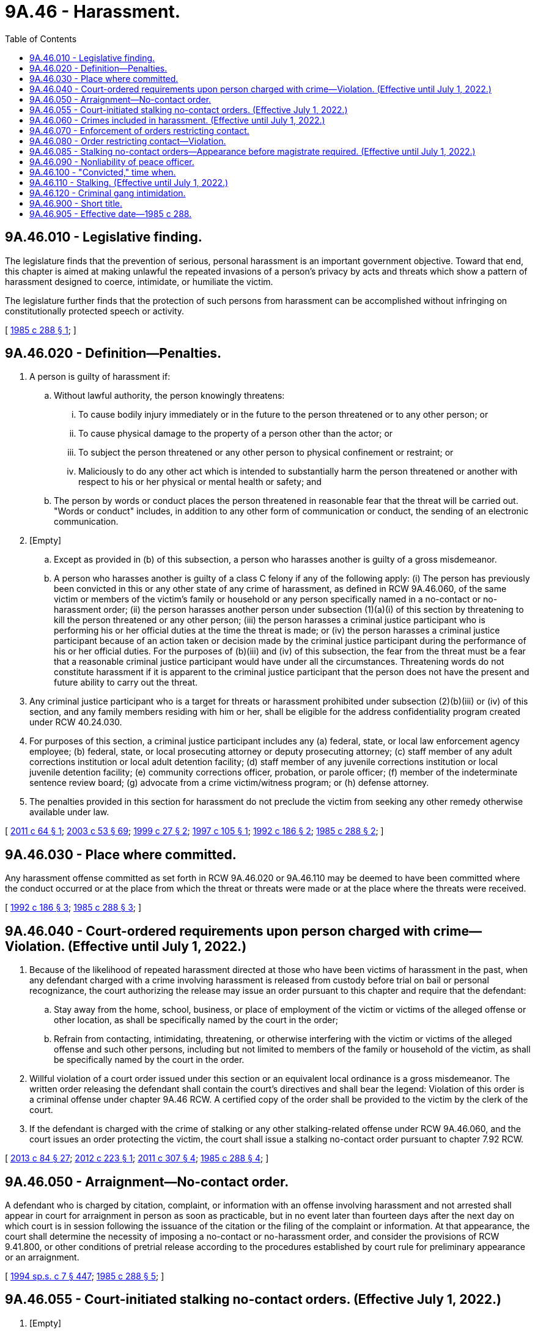 = 9A.46 - Harassment.
:toc:

== 9A.46.010 - Legislative finding.
The legislature finds that the prevention of serious, personal harassment is an important government objective. Toward that end, this chapter is aimed at making unlawful the repeated invasions of a person's privacy by acts and threats which show a pattern of harassment designed to coerce, intimidate, or humiliate the victim.

The legislature further finds that the protection of such persons from harassment can be accomplished without infringing on constitutionally protected speech or activity.

[ http://leg.wa.gov/CodeReviser/documents/sessionlaw/1985c288.pdf?cite=1985%20c%20288%20§%201[1985 c 288 § 1]; ]

== 9A.46.020 - Definition—Penalties.
. A person is guilty of harassment if:

.. Without lawful authority, the person knowingly threatens:

... To cause bodily injury immediately or in the future to the person threatened or to any other person; or

... To cause physical damage to the property of a person other than the actor; or

... To subject the person threatened or any other person to physical confinement or restraint; or

... Maliciously to do any other act which is intended to substantially harm the person threatened or another with respect to his or her physical or mental health or safety; and

.. The person by words or conduct places the person threatened in reasonable fear that the threat will be carried out. "Words or conduct" includes, in addition to any other form of communication or conduct, the sending of an electronic communication.

. [Empty]
.. Except as provided in (b) of this subsection, a person who harasses another is guilty of a gross misdemeanor.

.. A person who harasses another is guilty of a class C felony if any of the following apply: (i) The person has previously been convicted in this or any other state of any crime of harassment, as defined in RCW 9A.46.060, of the same victim or members of the victim's family or household or any person specifically named in a no-contact or no-harassment order; (ii) the person harasses another person under subsection (1)(a)(i) of this section by threatening to kill the person threatened or any other person; (iii) the person harasses a criminal justice participant who is performing his or her official duties at the time the threat is made; or (iv) the person harasses a criminal justice participant because of an action taken or decision made by the criminal justice participant during the performance of his or her official duties. For the purposes of (b)(iii) and (iv) of this subsection, the fear from the threat must be a fear that a reasonable criminal justice participant would have under all the circumstances. Threatening words do not constitute harassment if it is apparent to the criminal justice participant that the person does not have the present and future ability to carry out the threat.

. Any criminal justice participant who is a target for threats or harassment prohibited under subsection (2)(b)(iii) or (iv) of this section, and any family members residing with him or her, shall be eligible for the address confidentiality program created under RCW 40.24.030.

. For purposes of this section, a criminal justice participant includes any (a) federal, state, or local law enforcement agency employee; (b) federal, state, or local prosecuting attorney or deputy prosecuting attorney; (c) staff member of any adult corrections institution or local adult detention facility; (d) staff member of any juvenile corrections institution or local juvenile detention facility; (e) community corrections officer, probation, or parole officer; (f) member of the indeterminate sentence review board; (g) advocate from a crime victim/witness program; or (h) defense attorney.

. The penalties provided in this section for harassment do not preclude the victim from seeking any other remedy otherwise available under law.

[ http://lawfilesext.leg.wa.gov/biennium/2011-12/Pdf/Bills/Session%20Laws/House/1206-S2.SL.pdf?cite=2011%20c%2064%20§%201[2011 c 64 § 1]; http://lawfilesext.leg.wa.gov/biennium/2003-04/Pdf/Bills/Session%20Laws/Senate/5758.SL.pdf?cite=2003%20c%2053%20§%2069[2003 c 53 § 69]; http://lawfilesext.leg.wa.gov/biennium/1999-00/Pdf/Bills/Session%20Laws/House/1011.SL.pdf?cite=1999%20c%2027%20§%202[1999 c 27 § 2]; http://lawfilesext.leg.wa.gov/biennium/1997-98/Pdf/Bills/Session%20Laws/House/1636.SL.pdf?cite=1997%20c%20105%20§%201[1997 c 105 § 1]; http://lawfilesext.leg.wa.gov/biennium/1991-92/Pdf/Bills/Session%20Laws/House/2702-S.SL.pdf?cite=1992%20c%20186%20§%202[1992 c 186 § 2]; http://leg.wa.gov/CodeReviser/documents/sessionlaw/1985c288.pdf?cite=1985%20c%20288%20§%202[1985 c 288 § 2]; ]

== 9A.46.030 - Place where committed.
Any harassment offense committed as set forth in RCW 9A.46.020 or 9A.46.110 may be deemed to have been committed where the conduct occurred or at the place from which the threat or threats were made or at the place where the threats were received.

[ http://lawfilesext.leg.wa.gov/biennium/1991-92/Pdf/Bills/Session%20Laws/House/2702-S.SL.pdf?cite=1992%20c%20186%20§%203[1992 c 186 § 3]; http://leg.wa.gov/CodeReviser/documents/sessionlaw/1985c288.pdf?cite=1985%20c%20288%20§%203[1985 c 288 § 3]; ]

== 9A.46.040 - Court-ordered requirements upon person charged with crime—Violation. (Effective until July 1, 2022.)
. Because of the likelihood of repeated harassment directed at those who have been victims of harassment in the past, when any defendant charged with a crime involving harassment is released from custody before trial on bail or personal recognizance, the court authorizing the release may issue an order pursuant to this chapter and require that the defendant:

.. Stay away from the home, school, business, or place of employment of the victim or victims of the alleged offense or other location, as shall be specifically named by the court in the order;

.. Refrain from contacting, intimidating, threatening, or otherwise interfering with the victim or victims of the alleged offense and such other persons, including but not limited to members of the family or household of the victim, as shall be specifically named by the court in the order.

. Willful violation of a court order issued under this section or an equivalent local ordinance is a gross misdemeanor. The written order releasing the defendant shall contain the court's directives and shall bear the legend: Violation of this order is a criminal offense under chapter 9A.46 RCW. A certified copy of the order shall be provided to the victim by the clerk of the court.

. If the defendant is charged with the crime of stalking or any other stalking-related offense under RCW 9A.46.060, and the court issues an order protecting the victim, the court shall issue a stalking no-contact order pursuant to chapter 7.92 RCW.

[ http://lawfilesext.leg.wa.gov/biennium/2013-14/Pdf/Bills/Session%20Laws/House/1383-S.SL.pdf?cite=2013%20c%2084%20§%2027[2013 c 84 § 27]; http://lawfilesext.leg.wa.gov/biennium/2011-12/Pdf/Bills/Session%20Laws/House/2363-S.SL.pdf?cite=2012%20c%20223%20§%201[2012 c 223 § 1]; http://lawfilesext.leg.wa.gov/biennium/2011-12/Pdf/Bills/Session%20Laws/Senate/5579-S.SL.pdf?cite=2011%20c%20307%20§%204[2011 c 307 § 4]; http://leg.wa.gov/CodeReviser/documents/sessionlaw/1985c288.pdf?cite=1985%20c%20288%20§%204[1985 c 288 § 4]; ]

== 9A.46.050 - Arraignment—No-contact order.
A defendant who is charged by citation, complaint, or information with an offense involving harassment and not arrested shall appear in court for arraignment in person as soon as practicable, but in no event later than fourteen days after the next day on which court is in session following the issuance of the citation or the filing of the complaint or information. At that appearance, the court shall determine the necessity of imposing a no-contact or no-harassment order, and consider the provisions of RCW 9.41.800, or other conditions of pretrial release according to the procedures established by court rule for preliminary appearance or an arraignment.

[ http://lawfilesext.leg.wa.gov/biennium/1993-94/Pdf/Bills/Session%20Laws/House/2319-S2.SL.pdf?cite=1994%20sp.s.%20c%207%20§%20447[1994 sp.s. c 7 § 447]; http://leg.wa.gov/CodeReviser/documents/sessionlaw/1985c288.pdf?cite=1985%20c%20288%20§%205[1985 c 288 § 5]; ]

== 9A.46.055 - Court-initiated stalking no-contact orders. (Effective July 1, 2022.)
. [Empty]
.. When any person charged with or arrested for stalking as defined in RCW 9A.46.110 or any other stalking-related offense under RCW 9A.46.060 is released from custody before arraignment or trial on bail or personal recognizance, the court authorizing the release may prohibit that person from having any contact with the victim. The jurisdiction authorizing the release shall determine whether that person should be prohibited from having any contact with the victim. If there is no outstanding restraining or protective order prohibiting that person from having contact with the victim, and the victim does not qualify for a domestic violence protection order under chapter 7.105 RCW, the court authorizing release may issue, by telephone, a stalking no-contact order prohibiting the person charged or arrested from having contact with the victim or from knowingly coming within, or knowingly remaining within, a specified distance of a location.

.. In issuing the order, the court shall consider the provisions of RCW 9.41.800.

.. The stalking no-contact order shall also be issued in writing as soon as possible.

. [Empty]
.. At the time of arraignment or whenever a motion is brought to modify the conditions of the defendant's release, the court shall determine whether a stalking no-contact order shall be issued or extended. If a stalking no-contact order is issued or extended, the court may also include in the conditions of release a requirement that the defendant submit to electronic monitoring, including real-time global positioning system monitoring with victim notification. If electronic monitoring is ordered, the court shall specify who shall provide the monitoring services, and the terms under which the monitoring shall be performed. Upon conviction, the court may require as a condition of the sentence that the defendant reimburse the providing agency for the costs of the electronic monitoring, including costs relating to real-time global positioning system monitoring with victim notification.

.. A stalking no-contact order issued by the court in conjunction with criminal charges shall terminate if the defendant is acquitted or the charges are dismissed, unless the victim files an independent action for a stalking protection order. If the victim files an independent action for a civil stalking protection order, the order may be continued by the court until a full hearing is conducted pursuant to chapter 7.105 RCW.

. [Empty]
.. The written order releasing the person charged or arrested shall contain the court's directives and shall bear the legend: "Violation of this order is a criminal offense under chapter 7.105 RCW and will subject a violator to arrest. You can be arrested even if any person protected by the order invites or allows you to violate the order's prohibitions. You have the sole responsibility to avoid or refrain from violating the order's provisions. Only the court can change the order."

.. A certified copy of the order shall be provided to the victim at no charge.

. If a stalking no-contact order has been issued prior to charging, that order shall expire at arraignment or within seventy-two hours if charges are not filed.

. Whenever an order prohibiting contact is issued pursuant to subsection (2) of this section, the clerk of the court shall forward a copy of the order on or before the next judicial day to the appropriate law enforcement agency specified in the order. Upon receipt of the copy of the order, the law enforcement agency shall enter the order for one year unless a different expiration date is specified on the order into any computer-based criminal intelligence information system available in this state used by law enforcement agencies to list outstanding warrants. Entry into the computer-based criminal intelligence information system constitutes notice to all law enforcement agencies of the existence of the order. The order is fully enforceable in any jurisdiction in the state.

. [Empty]
.. When a defendant is found guilty of stalking as defined in RCW 9A.46.110 or any other stalking-related offense under RCW 9A.46.060 and a condition of the sentence restricts the defendant's ability to have contact with the victim, and the victim does not qualify for a domestic violence protection order under chapter 7.105 RCW, the condition shall be recorded as a stalking no-contact order.

.. The written order entered as a condition of sentencing shall contain the court's directives and shall bear the legend: "Violation of this order is a criminal offense under chapter 7.105 RCW and will subject a violator to arrest. You can be arrested even if any person protected by the order invites or allows you to violate the order's prohibitions. You have the sole responsibility to avoid or refrain from violating the order's provisions. Only the court can change the order."

.. A final stalking no-contact order entered in conjunction with a criminal prosecution shall remain in effect for a period of five years from the date of entry.

.. A certified copy of the order shall be provided to the victim at no charge.

. A knowing violation of a court order issued under subsection (1), (2), or (6) of this section is punishable under RCW 7.105.450.

. Whenever a stalking no-contact order is issued, modified, or terminated under subsection (1), (2), or (6) of this section, the clerk of the court shall forward a copy of the order on or before the next judicial day to the appropriate law enforcement agency specified in the order. Upon receipt of the copy of the order, the law enforcement agency shall enter the order for one year unless a different expiration date is specified on the order into any computer-based criminal intelligence information system available in this state used by law enforcement agencies to list outstanding warrants. Entry into the computer-based criminal intelligence information system constitutes notice to all law enforcement agencies of the existence of the order. The order is fully enforceable in any jurisdiction in the state. Upon receipt of notice that an order has been terminated under subsection (2) of this section, the law enforcement agency shall remove the order from the computer-based criminal intelligence information system.

[ http://lawfilesext.leg.wa.gov/biennium/2021-22/Pdf/Bills/Session%20Laws/House/1320-S2.SL.pdf?cite=2021%20c%20215%20§%20165[2021 c 215 § 165]; http://lawfilesext.leg.wa.gov/biennium/2013-14/Pdf/Bills/Session%20Laws/House/1383-S.SL.pdf?cite=2013%20c%2084%20§%2016[2013 c 84 § 16]; ]

== 9A.46.060 - Crimes included in harassment. (Effective until July 1, 2022.)
As used in this chapter, "harassment" may include but is not limited to any of the following crimes:

. Harassment (RCW 9A.46.020);

. Hate crime (RCW 9A.36.080);

. Telephone harassment (RCW 9.61.230);

. Assault in the first degree (RCW 9A.36.011);

. Assault of a child in the first degree (RCW 9A.36.120);

. Assault in the second degree (RCW 9A.36.021);

. Assault of a child in the second degree (RCW 9A.36.130);

. Assault in the fourth degree (RCW 9A.36.041);

. Reckless endangerment (RCW 9A.36.050);

. Extortion in the first degree (RCW 9A.56.120);

. Extortion in the second degree (RCW 9A.56.130);

. Coercion (RCW 9A.36.070);

. Burglary in the first degree (RCW 9A.52.020);

. Burglary in the second degree (RCW 9A.52.030);

. Criminal trespass in the first degree (RCW 9A.52.070);

. Criminal trespass in the second degree (RCW 9A.52.080);

. Malicious mischief in the first degree (RCW 9A.48.070);

. Malicious mischief in the second degree (RCW 9A.48.080);

. Malicious mischief in the third degree (RCW 9A.48.090);

. Kidnapping in the first degree (RCW 9A.40.020);

. Kidnapping in the second degree (RCW 9A.40.030);

. Unlawful imprisonment (RCW 9A.40.040);

. Rape in the first degree (RCW 9A.44.040);

. Rape in the second degree (RCW 9A.44.050);

. Rape in the third degree (RCW 9A.44.060);

. Indecent liberties (RCW 9A.44.100);

. Rape of a child in the first degree (RCW 9A.44.073);

. Rape of a child in the second degree (RCW 9A.44.076);

. Rape of a child in the third degree (RCW 9A.44.079);

. Child molestation in the first degree (RCW 9A.44.083);

. Child molestation in the second degree (RCW 9A.44.086);

. Child molestation in the third degree (RCW 9A.44.089);

. Stalking (RCW 9A.46.110);

. Cyberstalking (RCW 9.61.260);

. Residential burglary (RCW 9A.52.025);

. Violation of a temporary, permanent, or final protective order issued pursuant to chapter 7.90, 9A.46, 10.14, 10.99, 26.09, or 26.50 RCW;

. Unlawful discharge of a laser in the first degree (RCW 9A.49.020); and

. Unlawful discharge of a laser in the second degree (RCW 9A.49.030).

[ http://lawfilesext.leg.wa.gov/biennium/2019-20/Pdf/Bills/Session%20Laws/House/1732-S.SL.pdf?cite=2019%20c%20271%20§%208[2019 c 271 § 8]; http://lawfilesext.leg.wa.gov/biennium/2005-06/Pdf/Bills/Session%20Laws/House/2576-S.SL.pdf?cite=2006%20c%20138%20§%2021[2006 c 138 § 21]; http://lawfilesext.leg.wa.gov/biennium/2003-04/Pdf/Bills/Session%20Laws/House/2771-S.SL.pdf?cite=2004%20c%2094%20§%204[2004 c 94 § 4]; http://lawfilesext.leg.wa.gov/biennium/1999-00/Pdf/Bills/Session%20Laws/House/2086-S.SL.pdf?cite=1999%20c%20180%20§%207[1999 c 180 § 7]; http://lawfilesext.leg.wa.gov/biennium/1997-98/Pdf/Bills/Session%20Laws/House/3900-S3.SL.pdf?cite=1997%20c%20338%20§%2052[1997 c 338 § 52]; http://lawfilesext.leg.wa.gov/biennium/1993-94/Pdf/Bills/Session%20Laws/Senate/6007-S.SL.pdf?cite=1994%20c%20271%20§%20802[1994 c 271 § 802]; http://lawfilesext.leg.wa.gov/biennium/1993-94/Pdf/Bills/Session%20Laws/House/2392.SL.pdf?cite=1994%20c%20121%20§%202[1994 c 121 § 2]; prior:  1992 c 186 § 4; http://lawfilesext.leg.wa.gov/biennium/1991-92/Pdf/Bills/Session%20Laws/Senate/6104-S.SL.pdf?cite=1992%20c%20145%20§%2012[1992 c 145 § 12]; http://leg.wa.gov/CodeReviser/documents/sessionlaw/1988c145.pdf?cite=1988%20c%20145%20§%2015[1988 c 145 § 15]; http://leg.wa.gov/CodeReviser/documents/sessionlaw/1985c288.pdf?cite=1985%20c%20288%20§%206[1985 c 288 § 6]; ]

== 9A.46.070 - Enforcement of orders restricting contact.
Any law enforcement agency in this state may enforce this chapter as it relates to orders restricting the defendants' ability to have contact with the victim or others.

[ http://leg.wa.gov/CodeReviser/documents/sessionlaw/1985c288.pdf?cite=1985%20c%20288%20§%207[1985 c 288 § 7]; ]

== 9A.46.080 - Order restricting contact—Violation.
The victim shall be informed by local law enforcement agencies or the prosecuting attorney of the final disposition of the case in which the victim is involved. If a defendant is found guilty of a crime of harassment and a condition of the sentence restricts the defendant's ability to have contact with the victim or witnesses, the condition shall be recorded and a written certified copy of that order shall be provided to the victim or witnesses by the clerk of the court. Willful violation of a court order issued under this section or an equivalent local ordinance is a gross misdemeanor. The written order shall contain the court's directives and shall bear the legend: Violation of this order is a criminal offense under chapter 9A.46 RCW and will subject a violator to arrest.

[ http://lawfilesext.leg.wa.gov/biennium/2011-12/Pdf/Bills/Session%20Laws/House/2363-S.SL.pdf?cite=2012%20c%20223%20§%202[2012 c 223 § 2]; http://lawfilesext.leg.wa.gov/biennium/2011-12/Pdf/Bills/Session%20Laws/Senate/5579-S.SL.pdf?cite=2011%20c%20307%20§%205[2011 c 307 § 5]; http://leg.wa.gov/CodeReviser/documents/sessionlaw/1985c288.pdf?cite=1985%20c%20288%20§%208[1985 c 288 § 8]; ]

== 9A.46.085 - Stalking no-contact orders—Appearance before magistrate required. (Effective until July 1, 2022.)
. A defendant arrested for stalking as defined by RCW 9A.46.110 shall be required to appear in person before a magistrate within one judicial day after the arrest.

. At the time of appearance provided in subsection (1) of this section the court shall determine the necessity of imposing a stalking no-contact order under chapter 7.92 RCW.

. Appearances required pursuant to this section are mandatory and cannot be waived.

. The stalking no-contact order shall be issued and entered with the appropriate law enforcement agency pursuant to the procedures outlined in chapter 7.92 RCW.

[ http://lawfilesext.leg.wa.gov/biennium/2013-14/Pdf/Bills/Session%20Laws/House/1383-S.SL.pdf?cite=2013%20c%2084%20§%2028[2013 c 84 § 28]; ]

== 9A.46.090 - Nonliability of peace officer.
A peace officer shall not be held liable in any civil action for an arrest based on probable cause, enforcement in good faith of a court order, or any other action or omission in good faith under this chapter arising from an alleged incident of harassment brought by any party to the incident.

[ http://leg.wa.gov/CodeReviser/documents/sessionlaw/1985c288.pdf?cite=1985%20c%20288%20§%209[1985 c 288 § 9]; ]

== 9A.46.100 - "Convicted," time when.
As used in RCW 9.61.230, 9.61.260, 9A.46.020, or 9A.46.110, a person has been "convicted" at such time as a plea of guilty has been accepted or a verdict of guilty has been filed, notwithstanding the pendency of any future proceedings including but not limited to sentencing, posttrial motions, and appeals.

[ http://lawfilesext.leg.wa.gov/biennium/2003-04/Pdf/Bills/Session%20Laws/House/2771-S.SL.pdf?cite=2004%20c%2094%20§%205[2004 c 94 § 5]; http://lawfilesext.leg.wa.gov/biennium/1991-92/Pdf/Bills/Session%20Laws/House/2702-S.SL.pdf?cite=1992%20c%20186%20§%205[1992 c 186 § 5]; http://leg.wa.gov/CodeReviser/documents/sessionlaw/1985c288.pdf?cite=1985%20c%20288%20§%2010[1985 c 288 § 10]; ]

== 9A.46.110 - Stalking. (Effective until July 1, 2022.)
. A person commits the crime of stalking if, without lawful authority and under circumstances not amounting to a felony attempt of another crime:

.. He or she intentionally and repeatedly harasses or repeatedly follows another person; and

.. The person being harassed or followed is placed in fear that the stalker intends to injure the person, another person, or property of the person or of another person. The feeling of fear must be one that a reasonable person in the same situation would experience under all the circumstances; and

.. The stalker either:

... Intends to frighten, intimidate, or harass the person; or

... Knows or reasonably should know that the person is afraid, intimidated, or harassed even if the stalker did not intend to place the person in fear or intimidate or harass the person.

. [Empty]
.. It is not a defense to the crime of stalking under subsection (1)(c)(i) of this section that the stalker was not given actual notice that the person did not want the stalker to contact or follow the person; and

.. It is not a defense to the crime of stalking under subsection (1)(c)(ii) of this section that the stalker did not intend to frighten, intimidate, or harass the person.

. It shall be a defense to the crime of stalking that the defendant is a licensed private investigator acting within the capacity of his or her license as provided by chapter 18.165 RCW.

. Attempts to contact or follow the person after being given actual notice that the person does not want to be contacted or followed constitutes prima facie evidence that the stalker intends to intimidate or harass the person. "Contact" includes, in addition to any other form of contact or communication, the sending of an electronic communication to the person.

. [Empty]
.. Except as provided in (b) of this subsection, a person who stalks another person is guilty of a gross misdemeanor.

.. A person who stalks another is guilty of a class B felony if any of the following applies: (i) The stalker has previously been convicted in this state or any other state of any crime of harassment, as defined in RCW 9A.46.060, of the same victim or members of the victim's family or household or any person specifically named in a protective order; (ii) the stalking violates any protective order protecting the person being stalked; (iii) the stalker has previously been convicted of a gross misdemeanor or felony stalking offense under this section for stalking another person; (iv) the stalker was armed with a deadly weapon, as defined in RCW 9.94A.825, while stalking the person; (v)(A) the stalker's victim is or was a law enforcement officer; judge; juror; attorney; victim advocate; legislator; community corrections' officer; an employee, contract staff person, or volunteer of a correctional agency; court employee, court clerk, or courthouse facilitator; or an employee of the child protective, child welfare, or adult protective services division within the department of social and health services; and (B) the stalker stalked the victim to retaliate against the victim for an act the victim performed during the course of official duties or to influence the victim's performance of official duties; or (vi) the stalker's victim is a current, former, or prospective witness in an adjudicative proceeding, and the stalker stalked the victim to retaliate against the victim as a result of the victim's testimony or potential testimony.

. As used in this section:

.. "Correctional agency" means a person working for the department of natural resources in a correctional setting or any state, county, or municipally operated agency with the authority to direct the release of a person serving a sentence or term of confinement and includes but is not limited to the department of corrections, the indeterminate sentence review board, and the department of social and health services.

.. "Follows" means deliberately maintaining visual or physical proximity to a specific person over a period of time. A finding that the alleged stalker repeatedly and deliberately appears at the person's home, school, place of employment, business, or any other location to maintain visual or physical proximity to the person is sufficient to find that the alleged stalker follows the person. It is not necessary to establish that the alleged stalker follows the person while in transit from one location to another.

.. "Harasses" means unlawful harassment as defined in RCW 10.14.020.

.. "Protective order" means any temporary or permanent court order prohibiting or limiting violence against, harassment of, contact or communication with, or physical proximity to another person.

.. "Repeatedly" means on two or more separate occasions.

[ http://lawfilesext.leg.wa.gov/biennium/2013-14/Pdf/Bills/Session%20Laws/House/1383-S.SL.pdf?cite=2013%20c%2084%20§%2029[2013 c 84 § 29]; http://lawfilesext.leg.wa.gov/biennium/2007-08/Pdf/Bills/Session%20Laws/House/1319-S.SL.pdf?cite=2007%20c%20201%20§%201[2007 c 201 § 1]; http://lawfilesext.leg.wa.gov/biennium/2005-06/Pdf/Bills/Session%20Laws/House/3122.SL.pdf?cite=2006%20c%2095%20§%203[2006 c 95 § 3]; http://lawfilesext.leg.wa.gov/biennium/2003-04/Pdf/Bills/Session%20Laws/Senate/5758.SL.pdf?cite=2003%20c%2053%20§%2070[2003 c 53 § 70]; http://lawfilesext.leg.wa.gov/biennium/1999-00/Pdf/Bills/Session%20Laws/House/1142.SL.pdf?cite=1999%20c%20143%20§%2035[1999 c 143 § 35]; http://lawfilesext.leg.wa.gov/biennium/1999-00/Pdf/Bills/Session%20Laws/House/1011.SL.pdf?cite=1999%20c%2027%20§%203[1999 c 27 § 3]; http://lawfilesext.leg.wa.gov/biennium/1993-94/Pdf/Bills/Session%20Laws/Senate/6007-S.SL.pdf?cite=1994%20c%20271%20§%20801[1994 c 271 § 801]; http://lawfilesext.leg.wa.gov/biennium/1991-92/Pdf/Bills/Session%20Laws/House/2702-S.SL.pdf?cite=1992%20c%20186%20§%201[1992 c 186 § 1]; ]

== 9A.46.120 - Criminal gang intimidation.
A person commits the offense of criminal gang intimidation if the person threatens another person with bodily injury because the other person refuses to join or has attempted to withdraw from a gang, as defined in RCW 28A.600.455, if the person who threatens the victim or the victim attends or is registered in a public or alternative school. Criminal gang intimidation is a class C felony.

[ http://lawfilesext.leg.wa.gov/biennium/1997-98/Pdf/Bills/Session%20Laws/House/1841-S2.SL.pdf?cite=1997%20c%20266%20§%203[1997 c 266 § 3]; ]

== 9A.46.900 - Short title.
This act shall be known as the anti-harassment act of 1985.

[ http://leg.wa.gov/CodeReviser/documents/sessionlaw/1985c288.pdf?cite=1985%20c%20288%20§%2012[1985 c 288 § 12]; ]

== 9A.46.905 - Effective date—1985 c 288.
This act is necessary for the immediate preservation of the public peace, health, and safety, the support of the state government and its existing public institutions, and shall take effect May 1, 1985.

[ http://leg.wa.gov/CodeReviser/documents/sessionlaw/1985c288.pdf?cite=1985%20c%20288%20§%2015[1985 c 288 § 15]; ]

